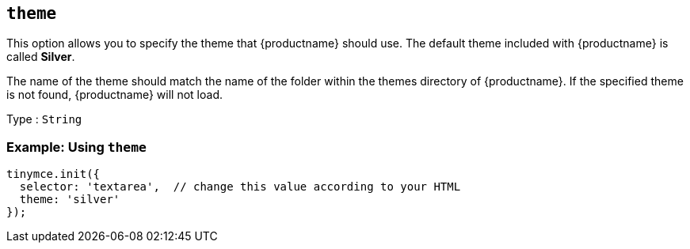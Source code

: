 [[theme]]
== `+theme+`

This option allows you to specify the theme that {productname} should use. The default theme included with {productname} is called *Silver*.

The name of the theme should match the name of the folder within the themes directory of {productname}. If the specified theme is not found, {productname} will not load.

Type : `+String+`

=== Example: Using `+theme+`

[source,js]
----
tinymce.init({
  selector: 'textarea',  // change this value according to your HTML
  theme: 'silver'
});
----
